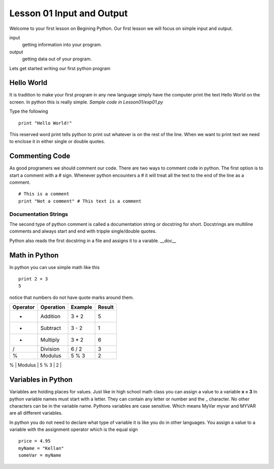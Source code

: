 ==========================
Lesson 01 Input and Output
==========================

Welcome to your first lesson on Begining Python. Our first lesson we will focus on simple input and output. 

input
	getting information into your program.
output
	getting data out of your program.

Lets get started writing our first python program

Hello World
===========
It is tradition to make your first program in any new language simply have the computer print the text Hello World on the screen. In python this is really simple. *Sample code in Lesson01/exp01.py*

Type the following
::
	print "Hello World!"

This reserved word print tells python to print out whatever is on the rest of the line. When we want to print text we need to enclose it in either single or double quotes. 

Commenting Code
===============
As good programers we should comment our code. There are two ways to comment code in python. The first option is to start a comment with a # sign. Whenever python encounters a # it will treat all the text to the end of the line as a comment. 
::
	# This is a comment
	print "Not a comment" # This text is a comment

Documentation Strings
---------------------
The second type of python comment is called a documentation string or docstring for short. Docstrings are multiline comments and always start and end with tripple single/double quotes. 

Python also reads the first docstring in a file and assigns it to a varable. `__doc__`

Math in Python
==============
In python you can use simple math like this
::
	print 2 + 3
	5
notice that numbers do not have quote marks around them. 

+----------+-----------+---------+--------+
| Operator | Operation | Example | Result |
+==========+===========+=========+========+
|     +    |  Addition |  3 + 2  |    5   |
+----------+-----------+---------+--------+
|     -    |  Subtract |  3 - 2  |    1   |
+----------+-----------+---------+--------+
|     *    | Multiply  |  3 * 2  |    6   |
+----------+-----------+---------+--------+
|     /    | Division  |  6 / 2  |    3   |
+----------+-----------+---------+--------+
|     %    |  Modulus  |  5 % 3  |    2   |
+----------+-----------+---------+--------+
|    **    |  Exponent |  3 ** 2 |    9   |
+==========+===========+=========+========+

Variables in Python
===================
Variables are holding places for values. Just like in high school math class you can assign a value to a variable **x = 3** In python variable names must start with a letter. They can contain any letter or number and the _ character. No other characters can be in the variable name. Pythons variables are case sensitive. Which means MyVar myvar and MYVAR are all different variables. 

In python you do not need to declare what type of variable it is like you do in other languages. You assign a value to a variable with the assignment operator which is the equal sign
::
	price = 4.95
	myName = "Kellan"
	someVar = myName